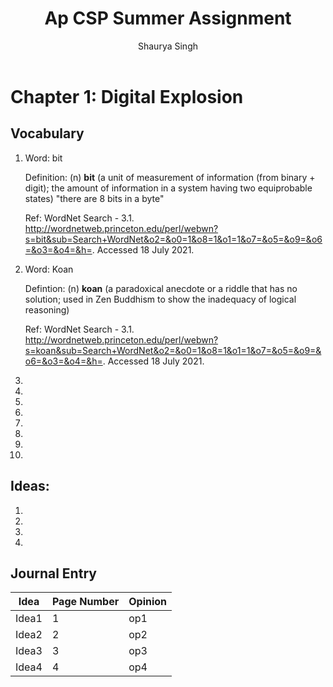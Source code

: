 #+title: Ap CSP Summer Assignment
#+author: Shaurya Singh
#+startup: preview

* Chapter 1: Digital Explosion
** Vocabulary
1. Word: bit

   Definition: (n) *bit* (a unit of measurement of information (from binary + digit); the amount of information in a system having two equiprobable states) "there are 8 bits in a byte"

   Ref: WordNet Search - 3.1. http://wordnetweb.princeton.edu/perl/webwn?s=bit&sub=Search+WordNet&o2=&o0=1&o8=1&o1=1&o7=&o5=&o9=&o6=&o3=&o4=&h=. Accessed 18 July 2021.

2.  Word: Koan

    Defintion: (n) *koan* (a paradoxical anecdote or a riddle that has no solution; used in Zen Buddhism to show the inadequacy of logical reasoning)

    Ref: WordNet Search - 3.1. http://wordnetweb.princeton.edu/perl/webwn?s=koan&sub=Search+WordNet&o2=&o0=1&o8=1&o1=1&o7=&o5=&o9=&o6=&o3=&o4=&h=. Accessed 18 July 2021.

3. 
4.
5.
6.
7.
8.
9.
10.
** Ideas:
1.
2.
3.
4.
** Journal Entry
| Idea  | Page Number | Opinion |
|-------+-------------+---------|
| Idea1 |           1 | op1     |
|-------+-------------+---------|
| Idea2 |           2 | op2     |
|-------+-------------+---------|
| Idea3 |           3 | op3     |
|-------+-------------+---------|
| Idea4 |           4 | op4     |
